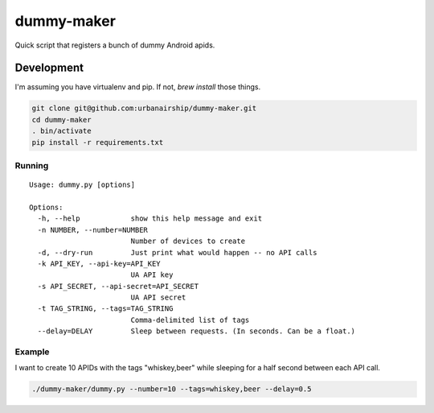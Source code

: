 ========
dummy-maker
========

Quick script that registers a bunch of dummy Android apids.

Development
============

I'm assuming you have virtualenv and pip. If not, `brew install` those things.

.. sourcecode:: bash

    git clone git@github.com:urbanairship/dummy-maker.git
    cd dummy-maker
    . bin/activate
    pip install -r requirements.txt


Running
-------------

::

    Usage: dummy.py [options]
    
    Options:
      -h, --help            show this help message and exit
      -n NUMBER, --number=NUMBER
                            Number of devices to create
      -d, --dry-run         Just print what would happen -- no API calls
      -k API_KEY, --api-key=API_KEY
                            UA API key
      -s API_SECRET, --api-secret=API_SECRET
                            UA API secret
      -t TAG_STRING, --tags=TAG_STRING
                            Comma-delimited list of tags
      --delay=DELAY         Sleep between requests. (In seconds. Can be a float.)

Example
-----------

I want to create 10 APIDs with the tags "whiskey,beer" while sleeping for a half second
between each API call.

.. sourcecode:: bash

    ./dummy-maker/dummy.py --number=10 --tags=whiskey,beer --delay=0.5

